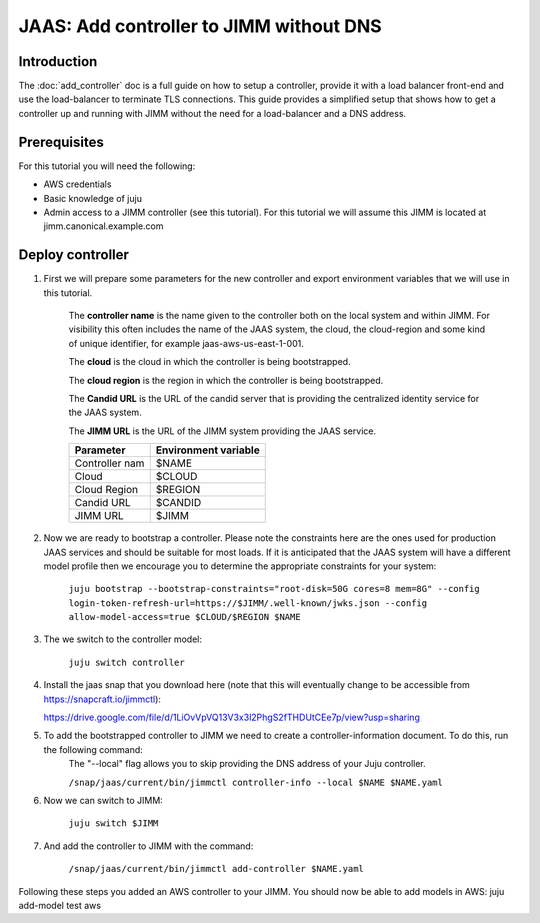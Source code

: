 JAAS: Add controller to JIMM without DNS
========================================

Introduction
------------

The :doc:`add_controller` doc is a full guide on how to setup a controller, provide it with a load balancer front-end and use the load-balancer to terminate TLS connections.
This guide provides a simplified setup that shows how to get a controller up and running with JIMM without the need for a load-balancer and a DNS address.

Prerequisites
-------------

For this tutorial you will need the following:

- AWS credentials
- Basic knowledge of juju
- Admin access to a JIMM controller (see this tutorial). For this tutorial we will assume this JIMM is located at jimm.canonical.example.com

Deploy controller
-----------------

1. First we will prepare some parameters for the new controller and export environment variables that we will use in this tutorial. 

    The **controller name** is the name given to the controller both on the local system and within JIMM. For visibility this often includes the name of the JAAS system, the cloud, the cloud-region and some kind of unique identifier, for example jaas-aws-us-east-1-001. 

    The **cloud** is the cloud in which the controller is being bootstrapped. 

    The **cloud region** is the region in which the controller is being bootstrapped. 

    The **Candid URL** is the URL of the candid server that is providing the centralized identity service for the JAAS system. 

    The **JIMM URL** is the URL of the JIMM system providing the JAAS service.

    +----------------------+----------------------+
    | Parameter            | Environment variable |
    +======================+======================+
    | Controller nam       | $NAME                |
    +----------------------+----------------------+
    | Cloud                | $CLOUD               |
    +----------------------+----------------------+
    | Cloud Region         | $REGION              |
    +----------------------+----------------------+
    | Candid URL           | $CANDID              |
    +----------------------+----------------------+
    | JIMM URL             | $JIMM                |
    +----------------------+----------------------+


2. Now we are ready to bootstrap a controller. Please note the constraints here are the ones used for production JAAS services and should be suitable for most loads. If it is anticipated that the JAAS system will have a different model profile then we encourage you to determine the appropriate constraints for your system: 

    ``juju bootstrap --bootstrap-constraints="root-disk=50G cores=8 mem=8G" --config login-token-refresh-url=https://$JIMM/.well-known/jwks.json --config allow-model-access=true $CLOUD/$REGION $NAME``

3. The we switch to the controller model: 

    ``juju switch controller``

4.  Install the jaas snap that you download here (note that this will eventually change to be accessible from https://snapcraft.io/jimmctl):

    https://drive.google.com/file/d/1LiOvVpVQ13V3x3l2PhgS2fTHDUtCEe7p/view?usp=sharing 

5. To add the bootstrapped controller to JIMM we need to create a controller-information document. To do this, run the following command:
    The "--local" flag allows you to skip providing the DNS address of your Juju controller.

    ``/snap/jaas/current/bin/jimmctl controller-info --local $NAME $NAME.yaml``

6. Now we can switch to JIMM: 
    
    ``juju switch $JIMM``

7. And add the controller to JIMM with the command: 
    
    ``/snap/jaas/current/bin/jimmctl add-controller $NAME.yaml``
    
Following these steps you added an AWS controller to your JIMM. You should now be able to add models in AWS: juju add-model test aws
